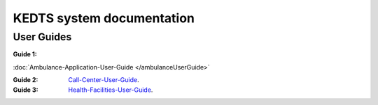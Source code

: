 ======================================================
KEDTS system documentation
======================================================

User Guides
------------

:Guide 1: 

:doc:`Ambulance-Application-User-Guide </ambulanceUserGuide>`

:Guide 2: 
    `Call-Center-User-Guide`_.

    .. _Call-Center-User-Guide: ./callCenterUserGuide.rst

:Guide 3: 
    `Health-Facilities-User-Guide`_.

    .. _Health-Facilities-User-Guide: ./healthFacilitiesUserGuide.rst
